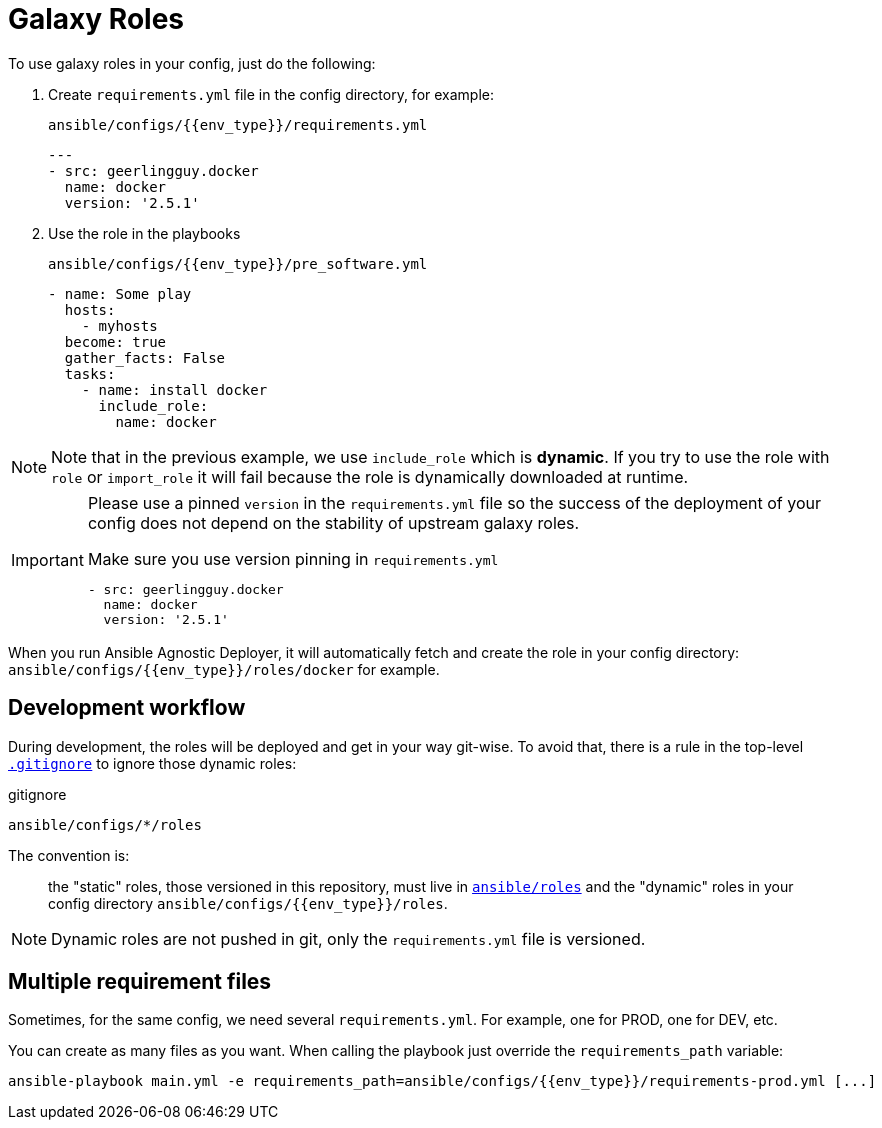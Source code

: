 = Galaxy Roles

To use galaxy roles in your config, just do the following:

. Create `requirements.yml` file in the config directory, for example:
+
.`ansible/configs/{{env_type}}/requirements.yml`
[source,yaml]
----
---
- src: geerlingguy.docker
  name: docker
  version: '2.5.1'
----
. Use the role in the playbooks
+
.`ansible/configs/{{env_type}}/pre_software.yml`
[source,yaml]
----
- name: Some play
  hosts:
    - myhosts
  become: true
  gather_facts: False
  tasks:
    - name: install docker
      include_role:
        name: docker
----

[NOTE]
====
Note that in the previous example, we use `include_role` which is *dynamic*. If you try to use the role with `role` or `import_role` it will fail because the role is dynamically downloaded at runtime.
====

[IMPORTANT]
====
Please use a pinned `version` in the `requirements.yml` file so the success of the deployment of your config does not depend on the stability of upstream galaxy roles.

[source,yaml]
.Make sure you use version pinning in `requirements.yml`
----
- src: geerlingguy.docker
  name: docker
  version: '2.5.1'
----
====


When you run Ansible Agnostic Deployer, it will automatically fetch and create the role in your config directory: `ansible/configs/{{env_type}}/roles/docker` for example.

== Development workflow

During development, the roles will be deployed and get in your way git-wise. To avoid that, there is a rule in the top-level link:../.gitignore[`.gitignore`] to ignore those dynamic roles:

.gitignore
----
ansible/configs/*/roles
----
The convention is:

> the "static" roles, those versioned in this repository, must live in link:../ansible/roles[`ansible/roles`] and the "dynamic" roles in your config directory `ansible/configs/{{env_type}}/roles`.

NOTE: Dynamic roles are not pushed in git, only the `requirements.yml` file is versioned.


== Multiple requirement files

Sometimes, for the same config, we need several `requirements.yml`. For example, one for PROD, one for DEV, etc.

You can create as many files as you want. When calling the playbook just override the `requirements_path` variable:

[source, bash]
----
ansible-playbook main.yml -e requirements_path=ansible/configs/{{env_type}}/requirements-prod.yml [...]
----

